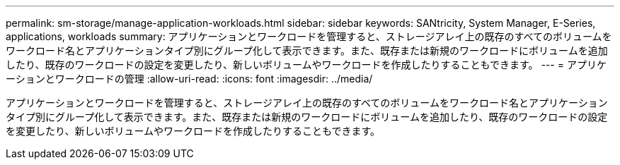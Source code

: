 ---
permalink: sm-storage/manage-application-workloads.html 
sidebar: sidebar 
keywords: SANtricity, System Manager, E-Series, applications, workloads 
summary: アプリケーションとワークロードを管理すると、ストレージアレイ上の既存のすべてのボリュームをワークロード名とアプリケーションタイプ別にグループ化して表示できます。また、既存または新規のワークロードにボリュームを追加したり、既存のワークロードの設定を変更したり、新しいボリュームやワークロードを作成したりすることもできます。 
---
= アプリケーションとワークロードの管理
:allow-uri-read: 
:icons: font
:imagesdir: ../media/


[role="lead"]
アプリケーションとワークロードを管理すると、ストレージアレイ上の既存のすべてのボリュームをワークロード名とアプリケーションタイプ別にグループ化して表示できます。また、既存または新規のワークロードにボリュームを追加したり、既存のワークロードの設定を変更したり、新しいボリュームやワークロードを作成したりすることもできます。
